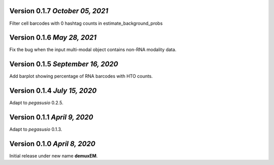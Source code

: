 Version 0.1.7 `October 05, 2021`
------------------------------

Filter cell barcodes with 0 hashtag counts in estimate_background_probs

Version 0.1.6 `May 28, 2021`
------------------------------

Fix the bug when the input multi-modal object contains non-RNA modality data.

Version 0.1.5 `September 16, 2020`
----------------------------------

Add barplot showing percentage of RNA barcodes with HTO counts.

Version 0.1.4 `July 15, 2020`
-------------------------------

Adapt to *pegasusio* 0.2.5.

Version 0.1.1 `April 9, 2020`
----------------------------------

Adapt to *pegasusio* 0.1.3.

Version 0.1.0 `April 8, 2020`
----------------------------------

Initial release under new name **demuxEM**.
